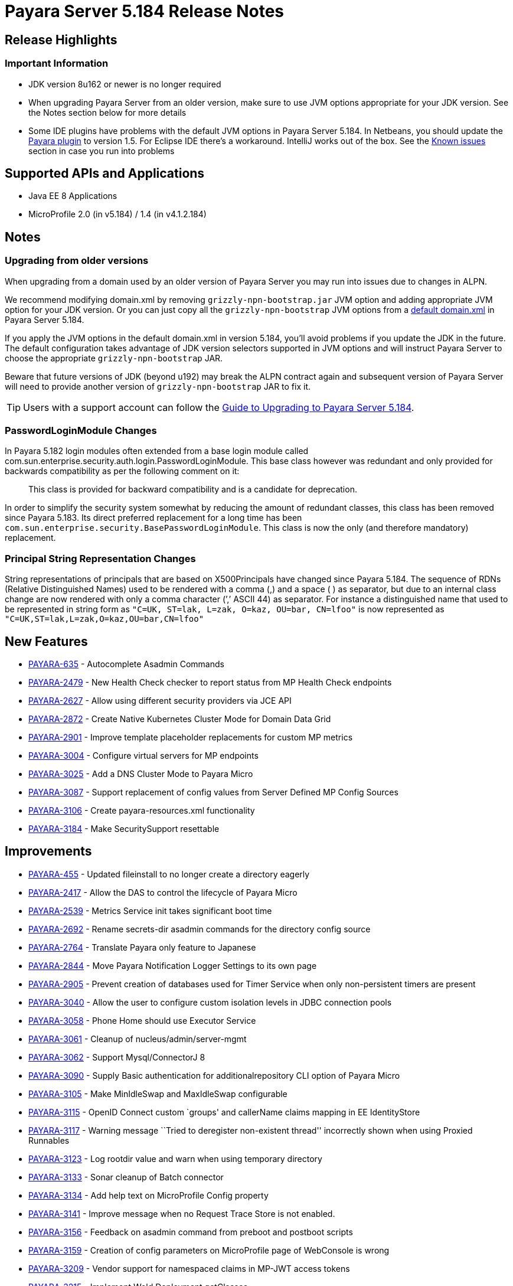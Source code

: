 [[release-notes]]
= Payara Server 5.184 Release Notes

[[release-highlights]]
== Release Highlights


[[important-information]]
=== *Important Information*

* JDK version 8u162 or newer is no longer required
* When upgrading Payara Server from an older version, make sure to use JVM options appropriate for your JDK version. See the Notes section below for more details
* Some IDE plugins have problems with the default JVM options in Payara Server 5.184. In Netbeans, you should update the xref:/documentation/ecosystem/netbeans-plugin/Overview.adoc[Payara plugin] to version 1.5. For Eclipse IDE there's a workaround. IntelliJ works out of the box. See the xref:#known-issues[Known issues] section in case you run into problems

[[supported-apis-and-applications]]
== Supported APIs and Applications

* Java EE 8 Applications
* MicroProfile 2.0 (in v5.184) / 1.4 (in v4.1.2.184)

== Notes

=== Upgrading from older versions

When upgrading from a domain used by an older version of Payara Server you may run into issues due to changes in ALPN.

We recommend modifying domain.xml by removing `grizzly-npn-bootstrap.jar` JVM option and adding appropriate JVM option for your JDK version. Or you can just copy all the `grizzly-npn-bootstrap` JVM options from a https://github.com/payara/Payara/pull/3414/files#diff-106a22dc9db673bf7b67c76cf69914aaR256[default domain.xml] in Payara Server 5.184.

If you apply the JVM options in the default domain.xml in version 5.184, you'll avoid problems if you update the JDK in the future. The default configuration takes advantage of JDK version selectors supported in JVM options and will instruct Payara Server to choose the appropriate `grizzly-npn-bootstrap` JAR.

Beware that future versions of JDK (beyond u192) may break the ALPN contract again and subsequent version of Payara Server will need to provide another version of `grizzly-npn-bootstrap` JAR to fix it.

TIP: Users with a support account can follow the https://support.payara.fish/hc/en-gb/articles/360012350494-Upgrade-to-Payara-Server-5-184[Guide to Upgrading to Payara Server 5.184].

=== PasswordLoginModule Changes

In Payara 5.182 login modules often extended from a base login module
called com.sun.enterprise.security.auth.login.PasswordLoginModule. This
base class however was redundant and only provided for backwards
compatibility as per the following comment on it:

_________________________________________________________________________________________
This class is provided for backward compatibility and is a candidate
for deprecation.
_________________________________________________________________________________________

In order to simplify the security system somewhat by reducing the amount
of redundant classes, this class has been removed since Payara 5.183.
Its direct preferred replacement for a long time has been
`com.sun.enterprise.security.BasePasswordLoginModule`. This class is now
the only (and therefore mandatory) replacement.

=== Principal String Representation Changes

String representations of principals that are based on X500Principals
have changed since Payara 5.184. The sequence of RDNs (Relative
Distinguished Names) used to be rendered with a comma (,) and a space
( ) as separator, but due to an internal class change are now rendered
with only a comma character (’,’ ASCII 44) as separator. For instance
a distinguished name that used to be represented in string form as
`"C=UK, ST=lak, L=zak, O=kaz, OU=bar, CN=lfoo"` is now represented as
`"C=UK,ST=lak,L=zak,O=kaz,OU=bar,CN=lfoo"`


== New Features

* https://github.com/payara/Payara/pull/3096[PAYARA-635] - Autocomplete
Asadmin Commands
* https://github.com/payara/Payara/pull/3125[PAYARA-2479] - New Health
Check checker to report status from MP Health Check endpoints
* https://github.com/payara/Payara/pull/3187[PAYARA-2627] - Allow using
different security providers via JCE API
* https://github.com/payara/Payara/pull/3424[PAYARA-2872] - Create
Native Kubernetes Cluster Mode for Domain Data Grid
* https://github.com/payara/Payara/pull/3221[PAYARA-2901] - Improve
template placeholder replacements for custom MP metrics
* https://github.com/payara/Payara/pull/3137[PAYARA-3004] - Configure
virtual servers for MP endpoints
* https://github.com/payara/Payara/pull/3210[PAYARA-3025] - Add a DNS
Cluster Mode to Payara Micro
* https://github.com/payara/Payara/pull/3136[PAYARA-3087] - Support
replacement of config values from Server Defined MP Config Sources
* https://github.com/payara/Payara/pull/3162[PAYARA-3106] - Create
payara-resources.xml functionality
* https://github.com/payara/Payara/pull/3288[PAYARA-3184] - Make
SecuritySupport resettable

== Improvements

* https://github.com/payara/Payara/pull/3418[PAYARA-455] - Updated
fileinstall to no longer create a directory eagerly
* https://github.com/payara/Payara/pull/3223[PAYARA-2417] - Allow the
DAS to control the lifecycle of Payara Micro
* https://github.com/payara/Payara/pull/3100[PAYARA-2539] - Metrics
Service init takes significant boot time
* https://github.com/payara/Payara/pull/3268[PAYARA-2692] - Rename
secrets-dir asadmin commands for the directory config source
* https://github.com/payara/Payara/pull/3259[PAYARA-2764] - Translate
Payara only feature to Japanese
* https://github.com/payara/Payara/pull/3132[PAYARA-2844] - Move Payara
Notification Logger Settings to its own page
* https://github.com/payara/Payara/pull/3293[PAYARA-2905] - Prevent
creation of databases used for Timer Service when only non-persistent
timers are present
* https://github.com/payara/Payara/pull/3263[PAYARA-3040] - Allow the
user to configure custom isolation levels in JDBC connection pools
* https://github.com/payara/Payara/pull/3135[PAYARA-3058] - Phone Home
should use Executor Service
* https://github.com/payara/Payara/pull/3115[PAYARA-3061] - Cleanup of
nucleus/admin/server-mgmt
* https://github.com/payara/Payara/pull/3358[PAYARA-3062] - Support
Mysql/ConnectorJ 8
* https://github.com/payara/Payara/pull/3376[PAYARA-3090] - Supply Basic
authentication for additionalrepository CLI option of Payara Micro
* https://github.com/payara/Payara/pull/3168[PAYARA-3105] - Make
MinIdleSwap and MaxIdleSwap configurable
* https://github.com/payara/Payara/pull/3188[PAYARA-3115] - OpenID
Connect custom `groups' and callerName claims mapping in EE
IdentityStore
* https://github.com/payara/Payara/pull/3191[PAYARA-3117] - Warning
message ``Tried to deregister non-existent thread'' incorrectly shown
when using Proxied Runnables
* https://github.com/payara/Payara/pull/3185[PAYARA-3123] - Log rootdir
value and warn when using temporary directory
* https://github.com/payara/Payara/pull/3172[PAYARA-3133] - Sonar
cleanup of Batch connector
* https://github.com/payara/Payara/pull/3202[PAYARA-3134] - Add help
text on MicroProfile Config property
* https://github.com/payara/Payara/pull/3214[PAYARA-3141] - Improve
message when no Request Trace Store is not enabled.
* https://github.com/payara/Payara/pull/3230[PAYARA-3156] - Feedback on
asadmin command from preboot and postboot scripts
* https://github.com/payara/Payara/pull/3423[PAYARA-3159] - Creation of
config parameters on MicroProfile page of WebConsole is wrong
* https://github.com/payara/Payara/pull/3430[PAYARA-3209] - Vendor
support for namespaced claims in MP-JWT access tokens
* https://github.com/payara/Payara/pull/3370[PAYARA-3215] - Implement
Weld Deployment getClasses
* https://github.com/payara/Payara/pull/3371[PAYARA-3216] - Add option
for multi-threaded bean loading in Weld
* https://github.com/payara/Payara/pull/3329[PAYARA-3221] - Fixing sonar
bugs in module container common
* https://github.com/payara/Payara/pull/3387[PAYARA-3242] - Add
MicroProfile Healthcheck Checker to Server Tab
* https://github.com/payara/Payara/pull/3414[PAYARA-3247] - Add JVM
Switch For NPN Versions
* https://github.com/payara/Payara/pull/3406[PAYARA-3249] - Move
DynamicReloader polling to the Payara Executor Service
* https://github.com/payara/Payara/pull/3407[PAYARA-3250] - Move
AutoDeployer Thread onto Payara Scheduled Executor Service
* https://github.com/payara/Payara/pull/3408[PAYARA-3251] - Reduce
Payara Micro thread usage on boot
* https://github.com/payara/Payara/pull/3409[PAYARA-3252] - Refactor
Healthcheck Service to use Payara Executor Service
* https://github.com/payara/Payara/pull/3410[PAYARA-3253] - Refactor JMX
Monitoring Service to use Payara Executor Service
* https://github.com/payara/Payara/pull/3310[PAYARA-3266] - Use
Environment Variable Substitution in logging.properties
* https://github.com/payara/Payara/pull/3398[PAYARA-3267] - Optimise
Memory Usage of JavaEETransactionImpl

== Bug Fixes

* https://github.com/payara/Payara/pull/3104[PAYARA-2791] - Mojarra
@ViewScope Incorrect Handling
* https://github.com/payara/Payara/pull/3143[PAYARA-2837] - OpenAPI
Incorrect Collection Merging
* https://github.com/payara/Payara/pull/3141[PAYARA-2912] - Jbatch
broken with PostgreSQL
* https://github.com/payara/Payara/pull/3282[PAYARA-2938] - MP Metrics
returns 0 for a custom CPU load metric
* https://github.com/payara/Payara/pull/3390[PAYARA-2940] - Browser
request administrator credentials again when accessing the support
portal on the admin console
* https://github.com/payara/Payara/pull/3142[PAYARA-2975] -
`metrics.xml' parsed and metadata re-registered on every call to
`/metrics' endpoint
* https://github.com/payara/Payara/pull/3420[PAYARA-3046] - Listing
Cache Keys not working
* https://github.com/payara/Payara/pull/3114[PAYARA-3059] -
SQLTraceDelegator should use Concurrent HashMap
* https://github.com/payara/Payara/pull/3330[PAYARA-3068] - MP
Healthcheck fails if no name is supplied
* https://github.com/payara/Payara/pull/3134[PAYARA-3069] - Payara Micro
outputUberJar throws NullPointerException and fails in v5.183
* https://github.com/payara/Payara/pull/3126[PAYARA-3075] - Rework Fault
Tolerance so that Bulkhead and CircuitBreaker are tied to instances
instead of applications
* https://github.com/payara/Payara/pull/3140[PAYARA-3076] - Runtime
Exception when Enabling Request Tracing from Admin Console
* https://github.com/payara/Payara/pull/3127[PAYARA-3079] - Admin
Console Log File Viewer Doesn’t Show Complete Message
* https://github.com/payara/Payara/pull/3163[PAYARA-3085] - OpenAPI
Doesn’t Support @…Param Annotated Fields
* https://github.com/payara/Payara/pull/3312[PAYARA-3091] - Post Boot
Commands Incorrect Quotation Mark Processing
* https://github.com/payara/Payara/pull/3157[PAYARA-3093] - Non Standard
Admin Name Causes 403 in Admin Console
* https://github.com/payara/Payara/pull/3144[PAYARA-3094] - There is no
help text for MaxSessions in the admin console
* https://github.com/payara/Payara/pull/3171[PAYARA-3098] -
delete-domain can run even when domain is currently running
* https://github.com/payara/Payara/pull/3346[PAYARA-3102] - Asadmin does
not work correctly with multiple admin users
* https://github.com/payara/Payara/pull/3177[PAYARA-3109] - OpenAPI
doesn’t support if schema type is array
* https://github.com/payara/Payara/pull/3169[PAYARA-3110] - CDI Session
beans throw errors when stored
* https://github.com/payara/Payara/pull/3174[PAYARA-3114] - Concurrent
Modification Exception when trying to access an active span
programmatically.
* https://github.com/payara/Payara/pull/3180[PAYARA-3116] - OpenAPI
Fails When Jersey Providers Are Registered
* https://github.com/payara/Payara/pull/3209[PAYARA-3119] -
NullPointerException when starting Jersey/EJB Containers in Order
* https://github.com/payara/Payara/pull/3309[PAYARA-3121] - Jersey
Crashes for EJB Classes of Same Name
* https://github.com/payara/Payara/pull/3213[PAYARA-3122] - Managed
Scheduled Executor Service still executes tasks after undeployment
* https://github.com/payara/Payara/pull/3309[PAYARA-3125] - OpenTracing
ExceptionMapper prevents usage of app provided one
* https://github.com/payara/Payara/pull/3224[PAYARA-3126] - OpenAPI
Fails When Custom Operation Annotation is Used
* https://github.com/payara/Payara/pull/3200[PAYARA-3128] - Secure
Protocols not being disabled correctly for ORB listeners
* https://github.com/payara/Payara/pull/3199[PAYARA-3131] - Clicking
Cancel button on Configuration Properties page causes an error
* https://github.com/payara/Payara/pull/3215[PAYARA-3143] - Clustered
Event Bus is broken in 5.182 onwards for POJO events
* https://github.com/payara/Payara/pull/3219[PAYARA-3145] - NPE in
isSlowQueryLoggingEnabled
* https://github.com/payara/Payara/pull/3243[PAYARA-3146] -
OpenIdIdentityStore/OAuthIdentityStore ambiguous dependencies
* https://github.com/payara/Payara/pull/3228[PAYARA-3153] - OpenAPI
doesn’t support child schema on @…Param annotations
* https://github.com/payara/Payara/pull/3252[PAYARA-3155] - @…Param
annotations doesn’t support @DefaultValue annotations on OpenAPI
* https://github.com/payara/Payara/pull/3300[PAYARA-3158] - NPE when
starting asadmin multimode tool when DAS isn’t accessible
* https://github.com/payara/Payara/pull/3267[PAYARA-3166] - Create file
user operation fails when replicating commands to instances in
deployment group
* https://github.com/payara/Payara/pull/3344[PAYARA-3186] - NPE in
ConnectorXAResource.getResourceHandle method
* https://github.com/payara/Payara/pull/3290[PAYARA-3189] - Fixing
blocker bugs in Payara micro boot module [community
* https://github.com/payara/Payara/pull/3302[PAYARA-3190] - Web Console
403 LDAPRealm.getGroupNames Exception [community
* https://github.com/payara/Payara/pull/3297[PAYARA-3192] - Fixing
blocker bugs in Deployment related classes module [community
* https://github.com/payara/Payara/pull/3299[PAYARA-3193] - Fixing
Sonar blocker bugs in module nucleus logging [community
* https://github.com/payara/Payara/pull/3357[PAYARA-3196] - Grizzly NPN
Fails for JDK 8.192
* https://github.com/payara/Payara/pull/3313[PAYARA-3197] - Fixing
sonar bugs blocker and major in web glue module [community
* https://github.com/payara/Payara/pull/3373[PAYARA-3199] - NPE in
MicroProfile Metrics on Payara Micro
* https://github.com/payara/Payara/pull/3318[PAYARA-3203] - MP OpenAPI
@Operation deprecated member ignored
* https://github.com/payara/Payara/pull/3369[PAYARA-3212] - CDI
Extensions are registered many times in large EAR deployments
* https://github.com/payara/Payara/pull/3375[PAYARA-3222] - When adding
@Priority to an Interceptor, the deployment fails
* https://github.com/payara/Payara/pull/3351[PAYARA-3224] - Don’t depend
on NPE to skip JAX-RS features for admin console
* https://github.com/payara/Payara/pull/3397[PAYARA-3225] - Location
Header Not Present with WebApplicationException
* https://github.com/payara/Payara/pull/3372[PAYARA-3231] - It appears
that with Firefox 63, that the Payara admin web screens no longer work
correctly.
* https://github.com/payara/Payara/pull/3368[PAYARA-3232] -
LocalTxConnectionEventListener Not Thread Safe
* https://github.com/payara/Payara/pull/3384[PAYARA-3233] - When
deploying an application in the admin console all further deployment
options are no longer shown
* https://github.com/payara/Payara/pull/3385[PAYARA-3241] - Only display
the MicroProfile HealthChecker on Server Config
* https://github.com/payara/Payara/pull/3419[PAYARA-3264] - Fix Linkage
errors Concurrently Loading EJBs
* https://github.com/payara/Payara/pull/3422[PAYARA-3265] - Fix Linkage
Error in Generated Classes

== Fixes for upstream bugs

These defects are most probably present also in the upstream GlassFish
Server version.

* https://github.com/payara/Payara/pull/3190[PAYARA-3157] - The resource
type of a JDBC connection pool can’t be changed in the second step of
creation

== Component Upgrades

* https://github.com/payara/Payara/pull/3111[PAYARA-3055] - Upgrade
javax.annotation-api to 1.3.2
* https://github.com/payara/Payara/pull/3112[PAYARA-3056] - Upgrade
javax.el-api to 3.0.1-b06
* https://github.com/payara/Payara/pull/3113[PAYARA-3057] - Upgrade
javassist to 3.23.1-GA
* https://github.com/payara/Payara/pull/3294[PAYARA-3137] - Upgrade
Jersey 2.27.payara-p12
* https://github.com/payara/Payara/pull/3280[PAYARA-3177] - Upgrade
Yasson to 1.0.2
* https://github.com/payara/Payara/pull/3321[PAYARA-3205] - Upgrade
jackson to 2.9.6
* https://github.com/payara/Payara/pull/3322[PAYARA-3206] - Upgrade
apache httpclient to 4.5.6
* https://github.com/payara/Payara/pull/3402[PAYARA-3248] - Upgrade
hazelcast to 3.11

[[known-issues]]
== Known issues

* Fresh Payara Server 5.184 doesn't start in Netbeans with a Payara plugin older than version 1.5 and with the current GlassFish plugin. This is because the Netbeans plugin modifies the standard start procedure but doesn't understand Java version selectors in JVM options, which leads to an error in the plugin. This is fixed in the  Payara NetBeans Plugin version 1.5 which is already available in our xref:/documentation/ecosystem/netbeans-plugin/Overview.adoc[Netbeans repositories]. For older versions or for a GlassFish plugin, you can fix this if you replace multiple JVM options for `grizzly-npn-bootstrap` in the https://github.com/payara/Payara/pull/3414/files#diff-106a22dc9db673bf7b67c76cf69914aaR256[default domain.xml] with a single option that matches your Java version and remove the Java version selector. 
* Fresh Payara Server 5.184 doesn't start in Eclipse IDE with any current plugin. You should apply the same  workaround as for an older Netbeans plugin: replace multiple JVM options for `grizzly-npn-bootstrap` in the https://github.com/payara/Payara/pull/3414/files#diff-106a22dc9db673bf7b67c76cf69914aaR256[default domain.xml] with a single option that matches your Java version and remove the Java version selector
* There are no issues in IntelliJ as it starts Payara Server in a standard way